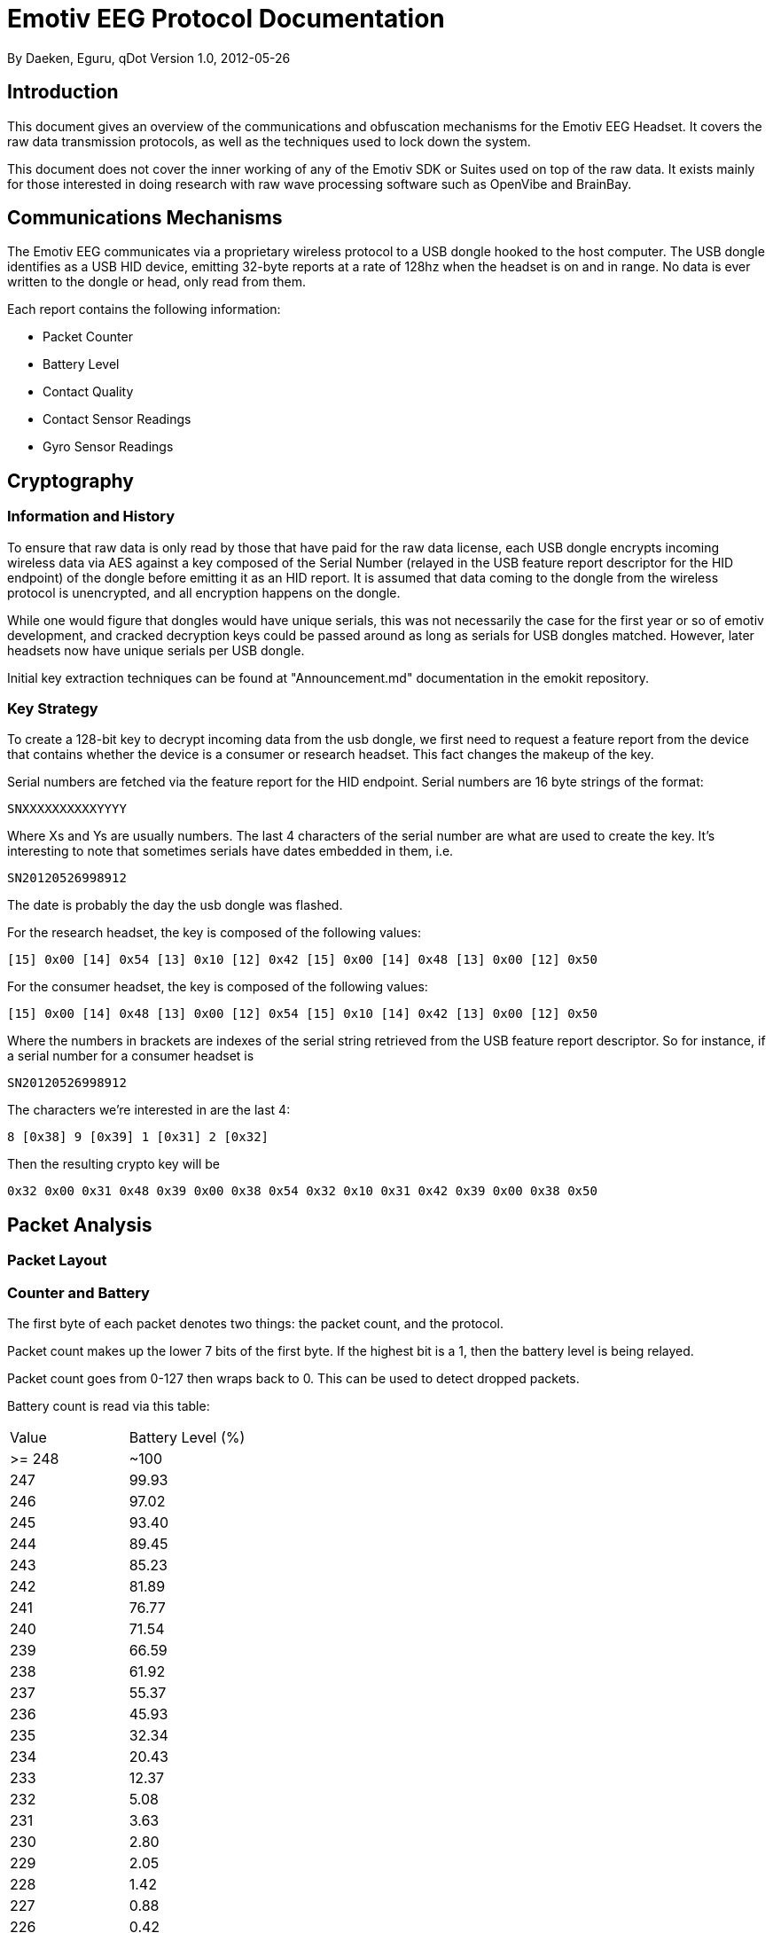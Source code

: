 = Emotiv EEG Protocol Documentation

By Daeken, Eguru, qDot
Version 1.0, 2012-05-26

== Introduction

This document gives an overview of the communications and obfuscation
mechanisms for the Emotiv EEG Headset. It covers the raw data
transmission protocols, as well as the techniques used to lock down
the system. 

This document does not cover the inner working of any of the Emotiv
SDK or Suites used on top of the raw data. It exists mainly for those
interested in doing research with raw wave processing software such as
OpenVibe and BrainBay.

== Communications Mechanisms

The Emotiv EEG communicates via a proprietary wireless protocol to a
USB dongle hooked to the host computer. The USB dongle identifies as a
USB HID device, emitting 32-byte reports at a rate of 128hz when the
headset is on and in range. No data is ever written to the dongle or
head, only read from them.

Each report contains the following information:

* Packet Counter
* Battery Level
* Contact Quality
* Contact Sensor Readings
* Gyro Sensor Readings

== Cryptography

=== Information and History

To ensure that raw data is only read by those that have paid for the
raw data license, each USB dongle encrypts incoming wireless data via
AES against a key composed of the Serial Number (relayed in the USB
feature report descriptor for the HID endpoint) of the dongle before
emitting it as an HID report. It is assumed that data coming to the
dongle from the wireless protocol is unencrypted, and all encryption
happens on the dongle.

While one would figure that dongles would have unique serials, this
was not necessarily the case for the first year or so of emotiv
development, and cracked decryption keys could be passed around as
long as serials for USB dongles matched. However, later headsets now
have unique serials per USB dongle.

Initial key extraction techniques can be found at "Announcement.md"
documentation in the emokit repository.

=== Key Strategy

To create a 128-bit key to decrypt incoming data from the usb dongle,
we first need to request a feature report from the device that
contains whether the device is a consumer or research headset. This
fact changes the makeup of the key.

Serial numbers are fetched via the feature report for the HID
endpoint. Serial numbers are 16 byte strings of the format:

-------
SNXXXXXXXXXXYYYY
-------

Where Xs and Ys are usually numbers. The last 4 characters of the
serial number are what are used to create the key. It's interesting to
note that sometimes serials have dates embedded in them, i.e.

-------
SN20120526998912
-------

The date is probably the day the usb dongle was flashed. 

For the research headset, the key is composed of the following values:

-------
[15] 0x00 [14] 0x54 [13] 0x10 [12] 0x42 [15] 0x00 [14] 0x48 [13] 0x00 [12] 0x50
-------

For the consumer headset, the key is composed of the following values:

-------
[15] 0x00 [14] 0x48 [13] 0x00 [12] 0x54 [15] 0x10 [14] 0x42 [13] 0x00 [12] 0x50
-------

Where the numbers in brackets are indexes of the serial string
retrieved from the USB feature report descriptor. So for instance, if
a serial number for a consumer headset is

-------
SN20120526998912
-------

The characters we're interested in are the last 4:

-------
8 [0x38] 9 [0x39] 1 [0x31] 2 [0x32]
-------

Then the resulting crypto key will be 

-------
0x32 0x00 0x31 0x48 0x39 0x00 0x38 0x54 0x32 0x10 0x31 0x42 0x39 0x00 0x38 0x50
-------

== Packet Analysis



=== Packet Layout

=== Counter and Battery

The first byte of each packet denotes two things: the packet count,
and the protocol.

Packet count makes up the lower 7 bits of the first byte. If the
highest bit is a 1, then the battery level is being relayed.

Packet count goes from 0-127 then wraps back to 0. This can be used to
detect dropped packets.

Battery count is read via this table:

|============================
| Value		| Battery Level (%)
| >= 248  | ~100
|    247  | 99.93
|    246  | 97.02
|    245  | 93.40
|    244  | 89.45
|    243  | 85.23
|    242  | 81.89
|    241  | 76.77
|    240  | 71.54
|    239  | 66.59
|    238  | 61.92
|    237  | 55.37
|    236  | 45.93
|    235  | 32.34
|    234  | 20.43
|    233  | 12.37
|    232  |  5.08
|    231  |  3.63
|    230  |  2.80
|    229  |  2.05
|    228  |  1.42
|    227  |  0.88
|    226  |  0.42
| <=225  |  ~0
|============================

=== Contact Readings

=== Contact Quality

=== Gyros


